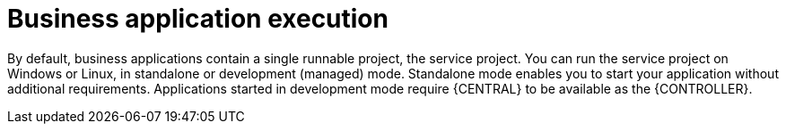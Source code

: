 [id='bus-app-run_{context}']
= Business application execution

By default, business applications contain a single runnable project, the service project. You can run the service project on Windows or Linux, in standalone or development (managed) mode. Standalone mode enables you to start your application without additional requirements. Applications started in development mode require {CENTRAL} to be available as the {CONTROLLER}.
